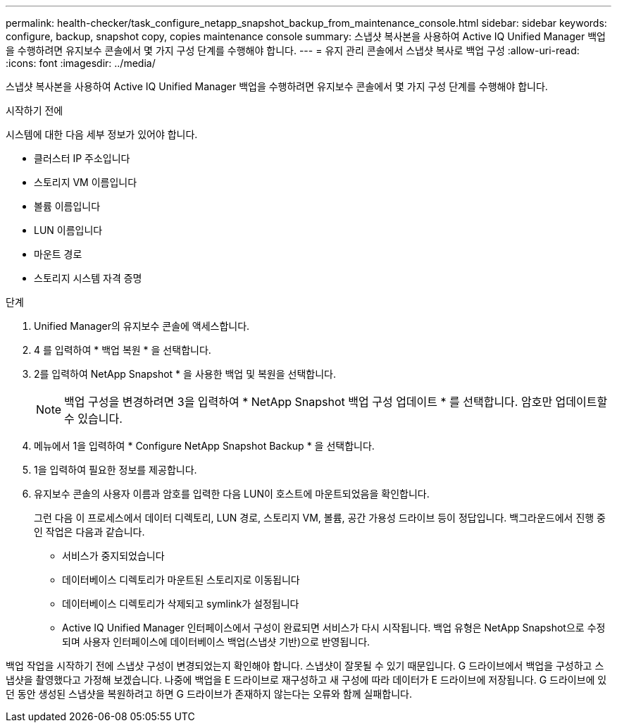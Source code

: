 ---
permalink: health-checker/task_configure_netapp_snapshot_backup_from_maintenance_console.html 
sidebar: sidebar 
keywords: configure, backup, snapshot copy, copies maintenance console 
summary: 스냅샷 복사본을 사용하여 Active IQ Unified Manager 백업을 수행하려면 유지보수 콘솔에서 몇 가지 구성 단계를 수행해야 합니다. 
---
= 유지 관리 콘솔에서 스냅샷 복사로 백업 구성
:allow-uri-read: 
:icons: font
:imagesdir: ../media/


[role="lead"]
스냅샷 복사본을 사용하여 Active IQ Unified Manager 백업을 수행하려면 유지보수 콘솔에서 몇 가지 구성 단계를 수행해야 합니다.

.시작하기 전에
시스템에 대한 다음 세부 정보가 있어야 합니다.

* 클러스터 IP 주소입니다
* 스토리지 VM 이름입니다
* 볼륨 이름입니다
* LUN 이름입니다
* 마운트 경로
* 스토리지 시스템 자격 증명


.단계
. Unified Manager의 유지보수 콘솔에 액세스합니다.
. 4 를 입력하여 * 백업 복원 * 을 선택합니다.
. 2를 입력하여 NetApp Snapshot * 을 사용한 백업 및 복원을 선택합니다.
+
[NOTE]
====
백업 구성을 변경하려면 3을 입력하여 * NetApp Snapshot 백업 구성 업데이트 * 를 선택합니다. 암호만 업데이트할 수 있습니다.

====
. 메뉴에서 1을 입력하여 * Configure NetApp Snapshot Backup * 을 선택합니다.
. 1을 입력하여 필요한 정보를 제공합니다.
. 유지보수 콘솔의 사용자 이름과 암호를 입력한 다음 LUN이 호스트에 마운트되었음을 확인합니다.
+
그런 다음 이 프로세스에서 데이터 디렉토리, LUN 경로, 스토리지 VM, 볼륨, 공간 가용성 드라이브 등이 정답입니다. 백그라운드에서 진행 중인 작업은 다음과 같습니다.

+
** 서비스가 중지되었습니다
** 데이터베이스 디렉토리가 마운트된 스토리지로 이동됩니다
** 데이터베이스 디렉토리가 삭제되고 symlink가 설정됩니다
** Active IQ Unified Manager 인터페이스에서 구성이 완료되면 서비스가 다시 시작됩니다. 백업 유형은 NetApp Snapshot으로 수정되며 사용자 인터페이스에 데이터베이스 백업(스냅샷 기반)으로 반영됩니다.




백업 작업을 시작하기 전에 스냅샷 구성이 변경되었는지 확인해야 합니다. 스냅샷이 잘못될 수 있기 때문입니다. G 드라이브에서 백업을 구성하고 스냅샷을 촬영했다고 가정해 보겠습니다. 나중에 백업을 E 드라이브로 재구성하고 새 구성에 따라 데이터가 E 드라이브에 저장됩니다. G 드라이브에 있던 동안 생성된 스냅샷을 복원하려고 하면 G 드라이브가 존재하지 않는다는 오류와 함께 실패합니다.
